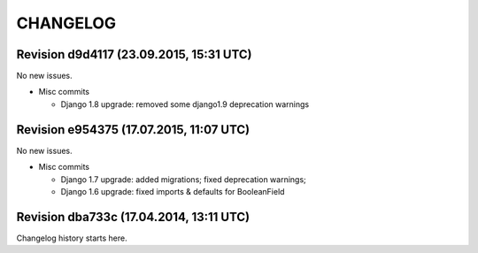 CHANGELOG
=========

Revision d9d4117 (23.09.2015, 15:31 UTC)
----------------------------------------

No new issues.

* Misc commits

  * Django 1.8 upgrade: removed some django1.9 deprecation warnings

Revision e954375 (17.07.2015, 11:07 UTC)
----------------------------------------

No new issues.

* Misc commits

  * Django 1.7 upgrade: added migrations; fixed deprecation warnings;
  * Django 1.6 upgrade: fixed imports & defaults for BooleanField

Revision dba733c (17.04.2014, 13:11 UTC)
----------------------------------------

Changelog history starts here.

